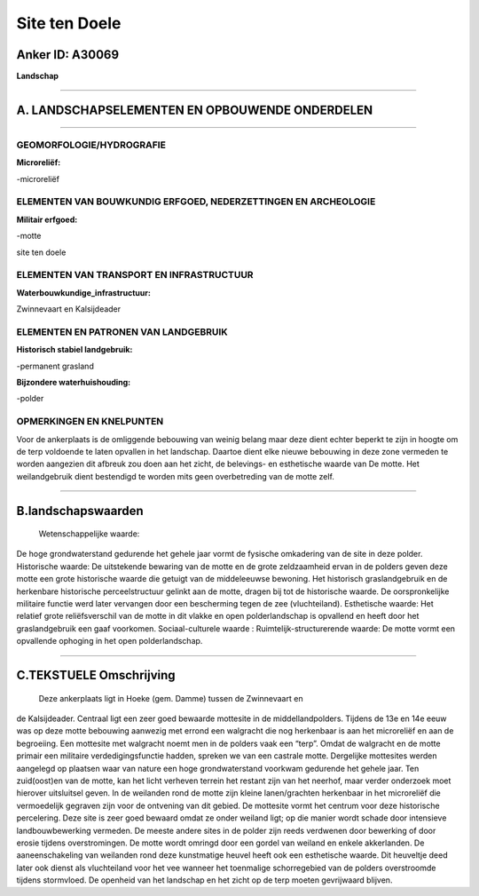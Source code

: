 Site ten Doele
==============

Anker ID: A30069
----------------

**Landschap**

--------------

A. LANDSCHAPSELEMENTEN EN OPBOUWENDE ONDERDELEN
-----------------------------------------------

--------------

GEOMORFOLOGIE/HYDROGRAFIE
~~~~~~~~~~~~~~~~~~~~~~~~~

**Microreliëf:**

-microreliëf

 

ELEMENTEN VAN BOUWKUNDIG ERFGOED, NEDERZETTINGEN EN ARCHEOLOGIE
~~~~~~~~~~~~~~~~~~~~~~~~~~~~~~~~~~~~~~~~~~~~~~~~~~~~~~~~~~~~~~~

**Militair erfgoed:**

-motte

 
site ten doele

ELEMENTEN VAN TRANSPORT EN INFRASTRUCTUUR
~~~~~~~~~~~~~~~~~~~~~~~~~~~~~~~~~~~~~~~~~

**Waterbouwkundige\_infrastructuur:**

 
Zwinnevaart en Kalsijdeader

ELEMENTEN EN PATRONEN VAN LANDGEBRUIK
~~~~~~~~~~~~~~~~~~~~~~~~~~~~~~~~~~~~~

**Historisch stabiel landgebruik:**

-permanent grasland

 
**Bijzondere waterhuishouding:**

-polder

 

OPMERKINGEN EN KNELPUNTEN
~~~~~~~~~~~~~~~~~~~~~~~~~

Voor de ankerplaats is de omliggende bebouwing van weinig belang maar
deze dient echter beperkt te zijn in hoogte om de terp voldoende te
laten opvallen in het landschap. Daartoe dient elke nieuwe bebouwing in
deze zone vermeden te worden aangezien dit afbreuk zou doen aan het
zicht, de belevings- en esthetische waarde van De motte. Het
weilandgebruik dient bestendigd te worden mits geen overbetreding van de
motte zelf.

--------------

B.landschapswaarden
-------------------

 Wetenschappelijke waarde:
De hoge grondwaterstand gedurende het gehele jaar vormt de fysische
omkadering van de site in deze polder.
Historische waarde:
De uitstekende bewaring van de motte en de grote zeldzaamheid ervan
in de polders geven deze motte een grote historische waarde die getuigt
van de middeleeuwse bewoning. Het historisch graslandgebruik en de
herkenbare historische perceelstructuur gelinkt aan de motte, dragen bij
tot de historische waarde. De oorspronkelijke militaire functie werd
later vervangen door een bescherming tegen de zee (vluchteiland).
Esthetische waarde: Het relatief grote reliëfsverschil van de motte
in dit vlakke en open polderlandschap is opvallend en heeft door het
graslandgebruik een gaaf voorkomen.
Sociaal-culturele waarde :
Ruimtelijk-structurerende waarde:
De motte vormt een opvallende ophoging in het open polderlandschap.

--------------

C.TEKSTUELE Omschrijving
------------------------

 Deze ankerplaats ligt in Hoeke (gem. Damme) tussen de Zwinnevaart en
de Kalsijdeader. Centraal ligt een zeer goed bewaarde mottesite in de
middellandpolders. Tijdens de 13e en 14e eeuw was op deze motte
bebouwing aanwezig met errond een walgracht die nog herkenbaar is aan
het microreliëf en aan de begroeiing. Een mottesite met walgracht noemt
men in de polders vaak een “terp”. Omdat de walgracht en de motte
primair een militaire verdedigingsfunctie hadden, spreken we van een
castrale motte. Dergelijke mottesites werden aangelegd op plaatsen waar
van nature een hoge grondwaterstand voorkwam gedurende het gehele jaar.
Ten zuid(oost)en van de motte, kan het licht verheven terrein het
restant zijn van het neerhof, maar verder onderzoek moet hierover
uitsluitsel geven. In de weilanden rond de motte zijn kleine
lanen/grachten herkenbaar in het microreliëf die vermoedelijk gegraven
zijn voor de ontvening van dit gebied. De mottesite vormt het centrum
voor deze historische percelering. Deze site is zeer goed bewaard omdat
ze onder weiland ligt; op die manier wordt schade door intensieve
landbouwbewerking vermeden. De meeste andere sites in de polder zijn
reeds verdwenen door bewerking of door erosie tijdens overstromingen. De
motte wordt omringd door een gordel van weiland en enkele akkerlanden.
De aaneenschakeling van weilanden rond deze kunstmatige heuvel heeft ook
een esthetische waarde. Dit heuveltje deed later ook dienst als
vluchteiland voor het vee wanneer het toenmalige schorregebied van de
polders overstroomde tijdens stormvloed. De openheid van het landschap
en het zicht op de terp moeten gevrijwaard blijven.
